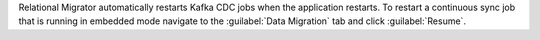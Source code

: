 Relational Migrator automatically restarts Kafka CDC jobs when the 
application restarts. To restart a continuous sync job that is
running in embedded mode navigate to the 
:guilabel:`Data Migration` tab and click :guilabel:`Resume`.